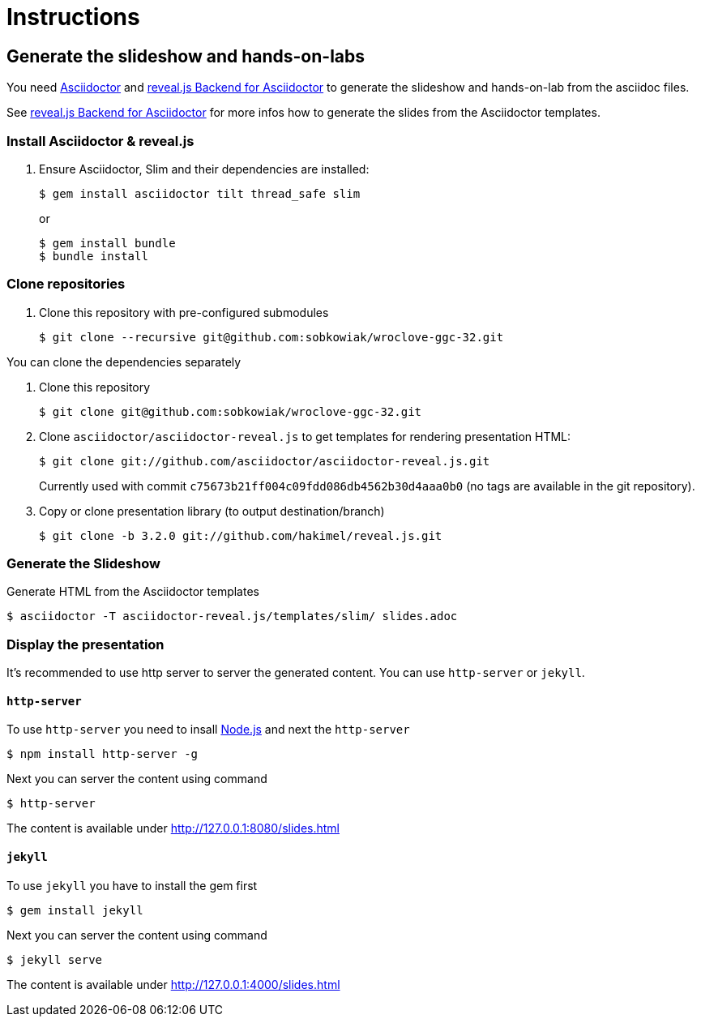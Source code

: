 = Instructions

== Generate the slideshow and hands-on-labs

You need https://github.com/asciidoctor/asciidoctor[Asciidoctor] and
https://github.com/asciidoctor/asciidoctor-reveal.js[reveal.js Backend for Asciidoctor]
to generate the slideshow and hands-on-lab from the asciidoc files.

See https://github.com/asciidoctor/asciidoctor-reveal.js/blob/master/README.adoc[reveal.js Backend for Asciidoctor]
for more infos how to generate the slides from the Asciidoctor templates.

=== Install Asciidoctor & reveal.js

. Ensure Asciidoctor, Slim and their dependencies are installed:

  $ gem install asciidoctor tilt thread_safe slim
+
or 
+
  $ gem install bundle 
  $ bundle install

=== Clone repositories

. Clone this repository with pre-configured submodules

  $ git clone --recursive git@github.com:sobkowiak/wroclove-ggc-32.git

You can clone the dependencies separately

. Clone this repository

  $ git clone git@github.com:sobkowiak/wroclove-ggc-32.git

. Clone `asciidoctor/asciidoctor-reveal.js` to get templates for rendering presentation HTML:

  $ git clone git://github.com/asciidoctor/asciidoctor-reveal.js.git

+
Currently used with commit `c75673b21ff004c09fdd086db4562b30d4aaa0b0` (no tags are
available in the git repository).

. Copy or clone presentation library (to output destination/branch)

  $ git clone -b 3.2.0 git://github.com/hakimel/reveal.js.git

=== Generate the Slideshow

Generate HTML from the Asciidoctor templates

  $ asciidoctor -T asciidoctor-reveal.js/templates/slim/ slides.adoc

=== Display the presentation

It's recommended to use http server to server the generated content. You can use
`http-server` or `jekyll`.

==== `http-server`

To use `http-server` you need to insall https://nodejs.org/en/download[Node.js]
and next the `http-server`

  $ npm install http-server -g

Next you can server the content using command

  $ http-server

The content is available under http://127.0.0.1:8080/slides.html

==== `jekyll`

To use `jekyll` you have to install the gem first

  $ gem install jekyll

Next you can server the content using command

  $ jekyll serve

The content is available under http://127.0.0.1:4000/slides.html

